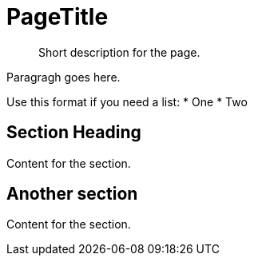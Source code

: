 [#page-title]
= PageTitle

[abstract]
Short description for the page.

Paragragh goes here. 

Use this format if you need a list:
* One
* Two

== Section Heading

Content for the section.

== Another section

Content for the section.

